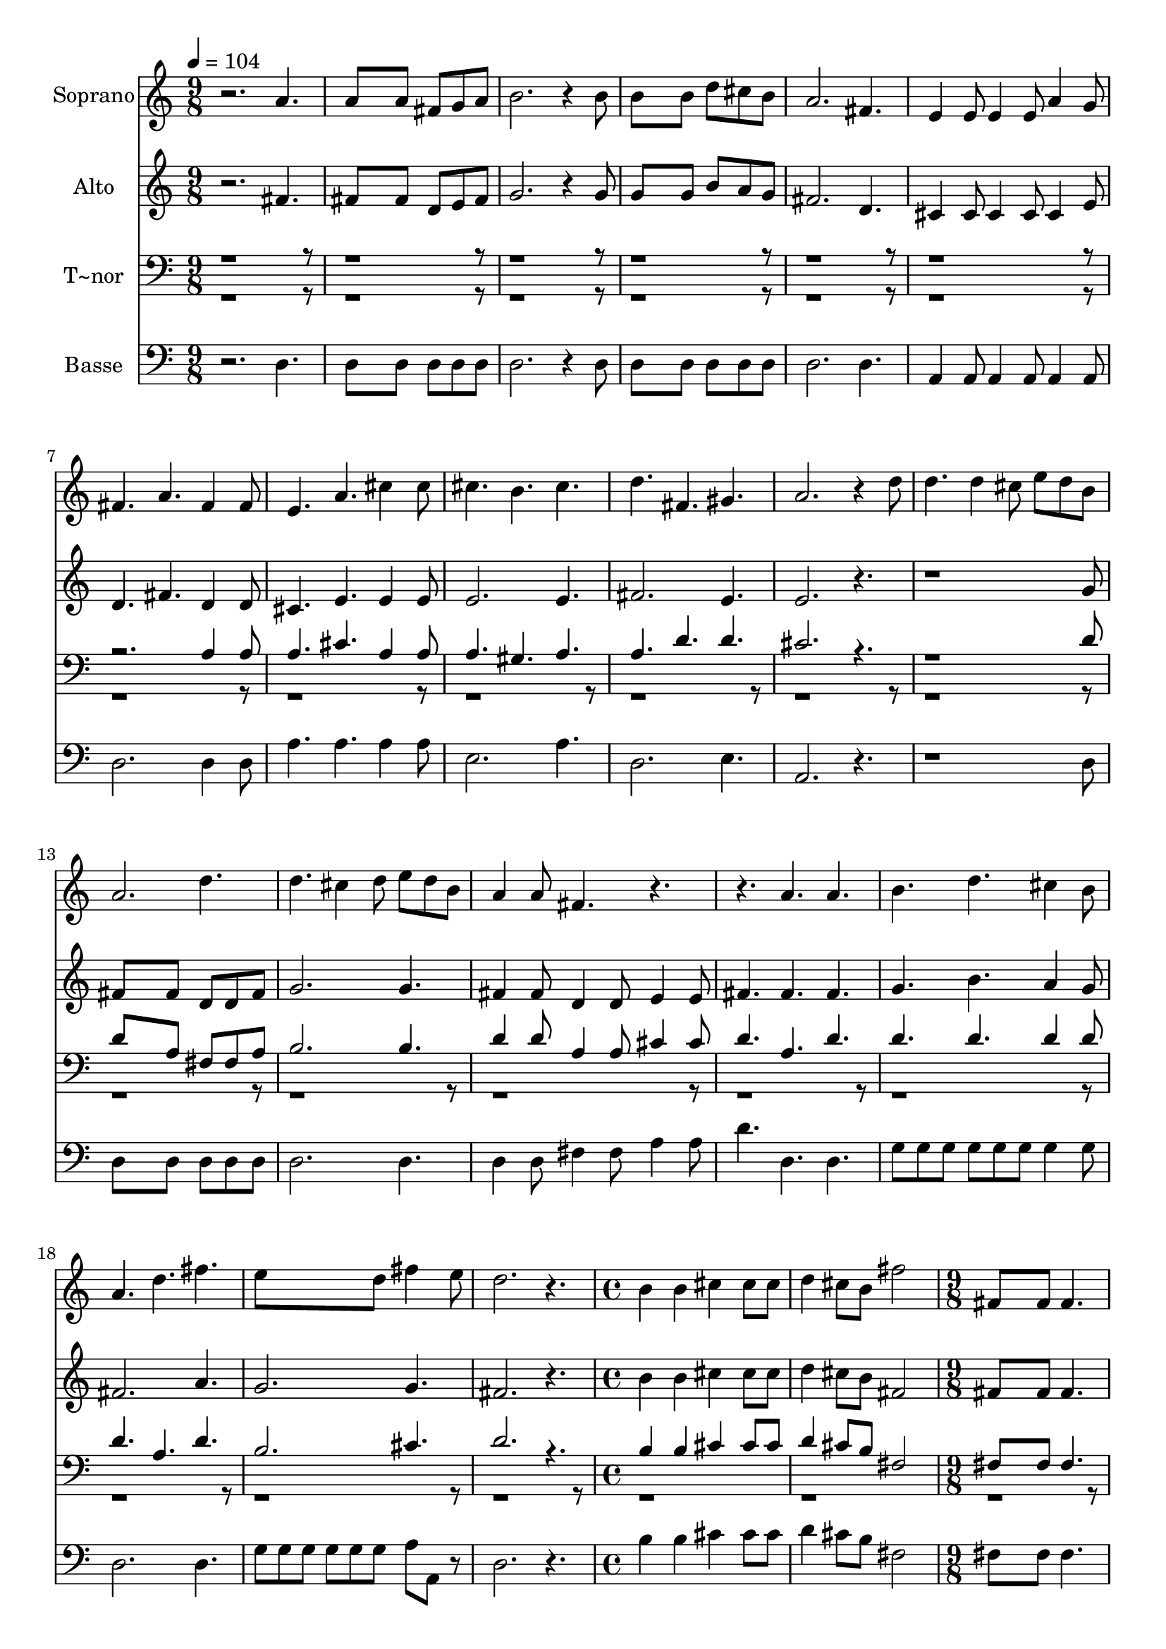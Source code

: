 % Lily was here -- automatically converted by c:/Program Files (x86)/LilyPond/usr/bin/midi2ly.py from output/626.mid
\version "2.14.0"

\layout {
  \context {
    \Voice
    \remove "Note_heads_engraver"
    \consists "Completion_heads_engraver"
    \remove "Rest_engraver"
    \consists "Completion_rest_engraver"
  }
}

trackAchannelA = {
  
  \time 9/8 
  
  \tempo 4 = 104 
  \skip 2*45 
  \time 4/4 
  \skip 1*2 
  \time 9/8 
  \skip 8*45 
  \time 12/8 
  \skip 1. 
  | % 29
  
  \time 9/8 
  \skip 8*189 
  \time 12/8 
  \skip 1. 
  | % 51
  
  \time 9/8 
  
}

trackA = <<
  \context Voice = voiceA \trackAchannelA
>>


trackBchannelA = {
  
  \set Staff.instrumentName = "Soprano"
  
}

trackBchannelB = \relative c {
  r2. a''4. 
  | % 2
  a8*5 a8 fis g a 
  | % 3
  b2. r4 b8 
  | % 4
  b8*5 b8 d cis b 
  | % 5
  a2. fis4. 
  | % 6
  e4 e8 e4 e8 a4 g8 
  | % 7
  fis4. a fis4 fis8 
  | % 8
  e4. a cis4 cis8 
  | % 9
  cis4. b cis 
  | % 10
  d fis, gis 
  | % 11
  a2. r4 d8 
  | % 12
  d4. d4 cis8 e d b 
  | % 13
  a2. d4. 
  | % 14
  d cis4 d8 e d b 
  | % 15
  a4 a8 fis4. r2. a4. a 
  | % 17
  b d cis4 b8 
  | % 18
  a4. d fis 
  | % 19
  e8*5 d8 fis4 e8 
  | % 20
  d2. r4. 
  | % 21
  b4 b cis cis8 cis d4 cis8 b fis'2 fis,8*5 fis8 fis4. g fis 
  fis4 fis8 d'4. d cis b2. fis4 fis8 fis4. fis fis fis8*9 r2*9 b4 
  | % 33
  cis8 d4. d cis4 
  | % 34
  d8 e4. e d4 
  | % 35
  b8 a2. fis4 
  | % 36
  g8 a2 a8 a b b 
  | % 37
  cis d2. d4. d2 d8 d d d 
  | % 39
  d e8*5 e8 e d 
  | % 40
  e fis4. d r4*15 fis4 e8 g4 fis8 e4 
  | % 45
  d8 e2. e8 d 
  | % 46
  e fis4 fis8 d1. r1. fis4 e8 g4 fis8 e4 
  | % 50
  d8 e8*9 fis8 e fis g4 g8 e4. e8 d e fis4 fis8 d4. b a4 d8 fis4 
  | % 54
  d8 cis4 e8 d2. 
}

trackB = <<
  \context Voice = voiceA \trackBchannelA
  \context Voice = voiceB \trackBchannelB
>>


trackCchannelA = {
  
  \set Staff.instrumentName = "Alto"
  
}

trackCchannelB = \relative c {
  r2. fis'4. 
  | % 2
  fis8*5 fis8 d e fis 
  | % 3
  g2. r4 g8 
  | % 4
  g8*5 g8 b a g 
  | % 5
  fis2. d4. 
  | % 6
  cis4 cis8 cis4 cis8 cis4 e8 
  | % 7
  d4. fis d4 d8 
  | % 8
  cis4. e e4 e8 
  | % 9
  e2. e4. 
  | % 10
  fis2. e4. 
  | % 11
  e2. r8*11 g8 
  | % 13
  fis8*5 fis8 d d fis 
  | % 14
  g2. g4. 
  | % 15
  fis4 fis8 d4 d8 e4 e8 
  | % 16
  fis4. fis fis 
  | % 17
  g b a4 g8 
  | % 18
  fis2. a4. 
  | % 19
  g2. g4. 
  | % 20
  fis2. r4. 
  | % 21
  b4 b cis cis8 cis d4 cis8 b fis2 fis8*5 fis8 fis4. g fis fis4 
  fis8 fis4. fis e d2. fis4 fis8 fis4. fis e d8*9 r2*9 b'4 
  | % 33
  cis8 d4. d cis4 
  | % 34
  d8 e4. gis, gis4 
  | % 35
  gis8 e2. fis4 
  | % 36
  g8 a2 a8 a b b 
  | % 37
  cis r2. fis,4. fis2 fis8 fis fis fis 
  | % 39
  fis a8*5 a8 a a 
  | % 40
  a a4. fis b8 a 
  | % 41
  g fis4. d d e4 e8 e4 e8 d4 
  | % 43
  e8 fis2. r4. a4 g8 b4 a8 g4 
  | % 45
  fis8 a2. a8 a 
  | % 46
  a a4 a8 fis4 b8 b a 
  | % 47
  g fis4. d a' a4 a8 gis4 gis8 g4 
  | % 49
  g8 fis4 a8 d4 cis8 b4 
  | % 50
  a8 cis8*9 a8 g a b4 b8 g4. g8 g g a4 a8 fis4. g fis4 fis8 a4 
  | % 54
  fis8 e4 g8 fis2. 
}

trackC = <<
  \context Voice = voiceA \trackCchannelA
  \context Voice = voiceB \trackCchannelB
>>


trackDchannelA = {
  
  \set Staff.instrumentName = "T~nor"
  
}

trackDchannelB = \relative c {
  \voiceOne
  r2*15 a'4 a8 
  | % 8
  a4. cis a4 a8 
  | % 9
  a4. gis a 
  | % 10
  a d d 
  | % 11
  cis2. r8*11 d8 
  | % 13
  d8*5 a8 fis fis a 
  | % 14
  b2. b4. 
  | % 15
  d4 d8 a4 a8 cis4 cis8 
  | % 16
  d4. a d 
  | % 17
  d d d4 d8 
  | % 18
  d4. a d 
  | % 19
  b2. cis4. 
  | % 20
  d2. r4. 
  | % 21
  b4 b cis cis8 cis d4 cis8 b fis2 fis8*5 fis8 fis4. g fis fis4 
  fis8 b4. b ais b2. fis4 fis8 b4. b ais b8*9 d,4. d fis2. g8*5 
  e8 fis4 
  | % 31
  g8 a4 fis8 g4 a8 b4 
  | % 32
  cis8 d2. b4 
  | % 33
  cis8 d4. d cis4 
  | % 34
  d8 e4. e e4 
  | % 35
  d8 cis2. fis,4 
  | % 36
  g8 a2 a8 a b b 
  | % 37
  cis d2. b4. b2 b8 b b b 
  | % 39
  b cis8*5 cis8 cis b 
  | % 40
  cis d4. a d8 cis 
  | % 41
  b a4. fis fis a4 a8 a4 a8 fis4 
  | % 43
  a8 d4*9 cis4 cis8 cis4 cis8 b4 
  | % 46
  cis8 d4 d8 d4 d8 d cis 
  | % 47
  b a4. fis a <cis a >4 <cis a >8 <d b >4 <d b >8 <e cis >4 
  | % 49
  <e cis >8 d2. e4 
  | % 50
  fis8 e8*9 d8 d d d4 d8 b4. cis8 b cis d4 d8 d4. d d4 d8 d4 
  | % 54
  a8 a4 a8 a2. 
}

trackDchannelBvoiceB = \relative c {
  \voiceTwo
  r4*215 a'4. 
}

trackD = <<

  \clef bass
  
  \context Voice = voiceA \trackDchannelA
  \context Voice = voiceB \trackDchannelB
  \context Voice = voiceC \trackDchannelBvoiceB
>>


trackEchannelA = {
  
  \set Staff.instrumentName = "Basse"
  
}

trackEchannelB = \relative c {
  r2. d4. 
  | % 2
  d8*5 d8 d d d 
  | % 3
  d2. r4 d8 
  | % 4
  d8*5 d8 d d d 
  | % 5
  d2. d4. 
  | % 6
  a4 a8 a4 a8 a4 a8 
  | % 7
  d2. d4 d8 
  | % 8
  a'4. a a4 a8 
  | % 9
  e2. a4. 
  | % 10
  d,2. e4. 
  | % 11
  a,2. r8*11 d8 
  | % 13
  d8*5 d8 d d d 
  | % 14
  d2. d4. 
  | % 15
  d4 d8 fis4 fis8 a4 a8 
  | % 16
  d4. d, d 
  | % 17
  g8 g g g g g g4 g8 
  | % 18
  d2. d4. 
  | % 19
  g8 g g g g g a a, r8 
  | % 20
  d2. r4. 
  | % 21
  b'4 b cis cis8 cis d4 cis8 b fis2 fis8*5 fis8 fis4. g fis fis4 
  fis8 fis4. fis fis b2. fis4 fis8 d4. d cis b8*9 d4. d fis2. g8*5 
  e8 fis4 
  | % 31
  g8 a4 fis8 g4 a8 b4 
  | % 32
  cis8 d2. b4 
  | % 33
  cis8 d4. d cis4 
  | % 34
  d8 e4. e, e4 
  | % 35
  e8 a2. r4*9 b4. b2 b8 b b b 
  | % 39
  b a8*5 a8 a a 
  | % 40
  a d,4. d d1. r8*9 d4 d8 d4 d8 d4 
  | % 44
  d8 d8*9 a'4 a8 a4 a8 a4 
  | % 46
  a8 d,8*9 d4 d8 d4 d8 d4 
  | % 48
  d8 a2. a'4. d4 cis8 b4 a8 g4 
  | % 50
  fis8 a8*9 d8 d d g,4 g8 g4. a8 a a d,4 d8 d4. g a4 a8 a4 
  | % 54
  a8 a4 a8 d,2. 
}

trackE = <<

  \clef bass
  
  \context Voice = voiceA \trackEchannelA
  \context Voice = voiceB \trackEchannelB
>>


\score {
  <<
    \context Staff=trackB \trackA
    \context Staff=trackB \trackB
    \context Staff=trackC \trackA
    \context Staff=trackC \trackC
    \context Staff=trackD \trackA
    \context Staff=trackD \trackD
    \context Staff=trackE \trackA
    \context Staff=trackE \trackE
  >>
  \layout {}
  \midi {}
}
